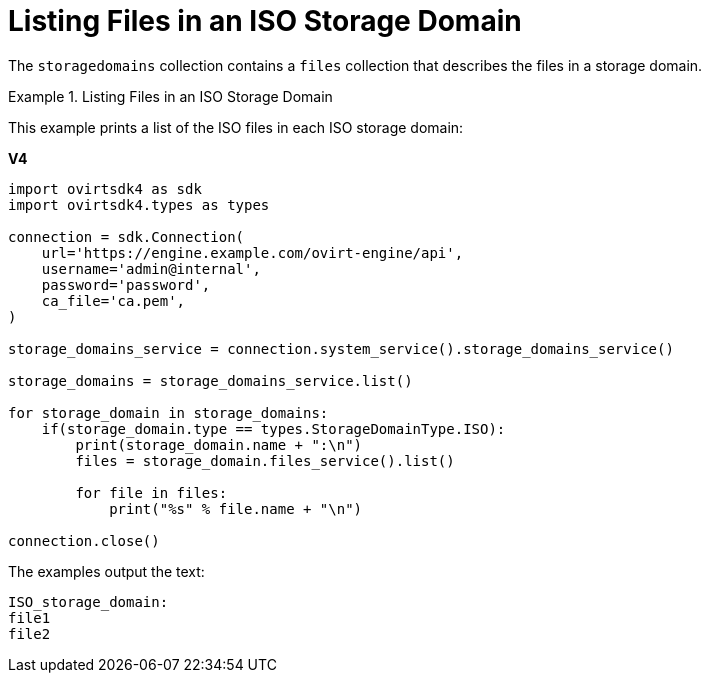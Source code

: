 :_content-type: PROCEDURE
[id="Listing_Files_in_an_ISO_Storage_Domain"]
= Listing Files in an ISO Storage Domain

The `storagedomains` collection contains a `files` collection that describes the files in a storage domain.

.Listing Files in an ISO Storage Domain
====
This example prints a list of the ISO files in each ISO storage domain:

*V4*

[source, Python]
----
import ovirtsdk4 as sdk
import ovirtsdk4.types as types

connection = sdk.Connection(
    url='https://engine.example.com/ovirt-engine/api',
    username='admin@internal',
    password='password',
    ca_file='ca.pem',
)

storage_domains_service = connection.system_service().storage_domains_service()

storage_domains = storage_domains_service.list()

for storage_domain in storage_domains:
    if(storage_domain.type == types.StorageDomainType.ISO):
        print(storage_domain.name + ":\n")
        files = storage_domain.files_service().list()

        for file in files:
            print("%s" % file.name + "\n")

connection.close()
----

The examples output the text:

----
ISO_storage_domain:
file1
file2
----
====
